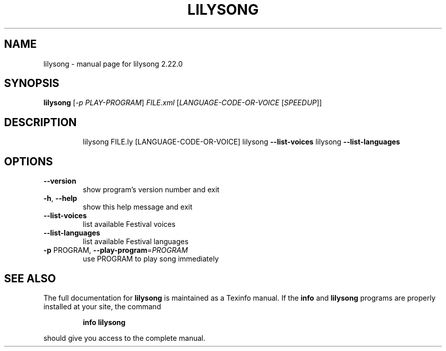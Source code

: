 .\" DO NOT MODIFY THIS FILE!  It was generated by help2man 1.47.4.
.TH LILYSONG "1" "January 2021" "lilysong 2.22.0" "User Commands"
.SH NAME
lilysong \- manual page for lilysong 2.22.0
.SH SYNOPSIS
.B lilysong
[\fI\,-p PLAY-PROGRAM\/\fR] \fI\,FILE.xml \/\fR[\fI\,LANGUAGE-CODE-OR-VOICE \/\fR[\fI\,SPEEDUP\/\fR]]
.SH DESCRIPTION
.IP
lilysong FILE.ly [LANGUAGE\-CODE\-OR\-VOICE]
lilysong \fB\-\-list\-voices\fR
lilysong \fB\-\-list\-languages\fR
.SH OPTIONS
.TP
\fB\-\-version\fR
show program's version number and exit
.TP
\fB\-h\fR, \fB\-\-help\fR
show this help message and exit
.TP
\fB\-\-list\-voices\fR
list available Festival voices
.TP
\fB\-\-list\-languages\fR
list available Festival languages
.TP
\fB\-p\fR PROGRAM, \fB\-\-play\-program\fR=\fI\,PROGRAM\/\fR
use PROGRAM to play song immediately
.SH "SEE ALSO"
The full documentation for
.B lilysong
is maintained as a Texinfo manual.  If the
.B info
and
.B lilysong
programs are properly installed at your site, the command
.IP
.B info lilysong
.PP
should give you access to the complete manual.
